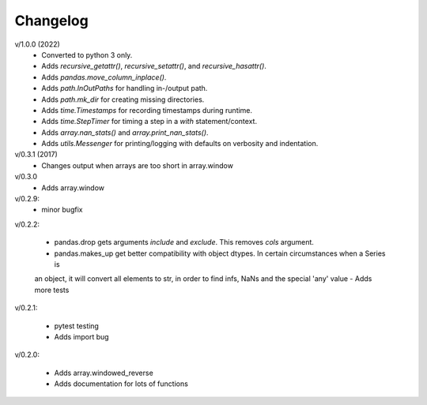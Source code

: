 Changelog
--------

v/1.0.0 (2022)
 - Converted to python 3 only.
 - Adds `recursive_getattr()`, `recursive_setattr()`, and `recursive_hasattr()`.
 - Adds `pandas.move_column_inplace()`.
 - Adds `path.InOutPaths` for handling in-/output path.
 - Adds `path.mk_dir` for creating missing directories.
 - Adds `time.Timestamps` for recording timestamps during runtime.
 - Adds `time.StepTimer` for timing a step in a `with` statement/context.
 - Adds `array.nan_stats()` and `array.print_nan_stats()`.
 - Adds `utils.Messenger` for printing/logging with defaults on verbosity and indentation.

v/0.3.1 (2017)
 - Changes output when arrays are too short in array.window

v/0.3.0
 - Adds array.window

v/0.2.9:
 - minor bugfix

v/0.2.2:

 - pandas.drop gets arguments *include* and *exclude*. This removes *cols* argument.
 - pandas.makes_up get better compatibility with object dtypes. In certain circumstances when a Series is 
 an object, it will convert all elements to str, in order to find infs, NaNs and the special 'any' value
 - Adds more tests

v/0.2.1:

 - pytest testing
 - Adds import bug

v/0.2.0:

 - Adds array.windowed_reverse
 - Adds documentation for lots of functions
